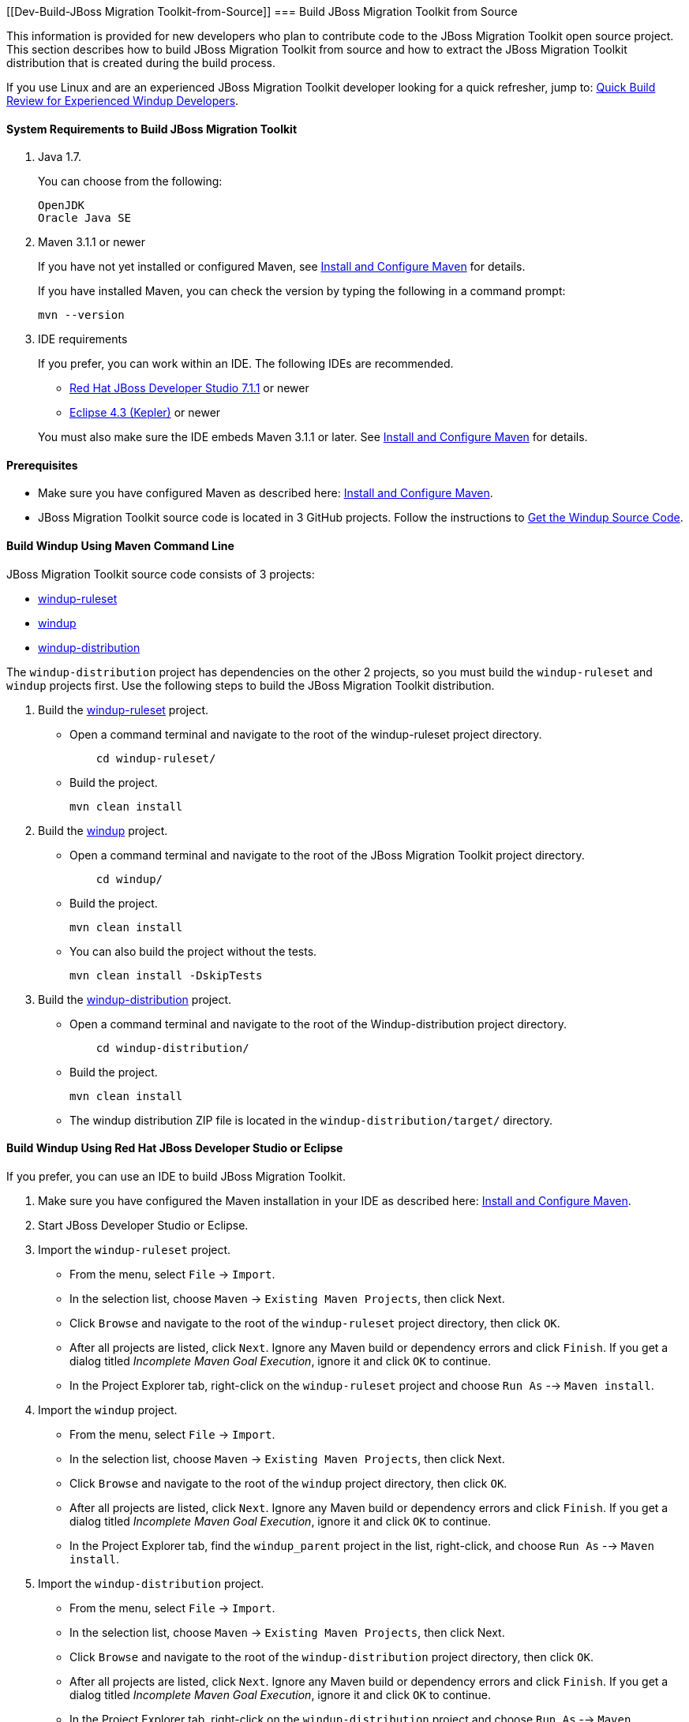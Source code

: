 :ProductName: JBoss Migration Toolkit
:ProductShortName: JMT


 


[[Dev-Build-{ProductName}-from-Source]]
=== Build {ProductName} from Source

This information is provided for new developers who plan to contribute code
to the {ProductName} open source project. This section describes how to build {ProductName} from source and how to extract the {ProductName} distribution that is created during the build process.

If you use Linux and are an experienced {ProductName} developer looking for a quick refresher, jump to: xref:quick-build-review-for-experienced-windup-developers[Quick Build Review for Experienced Windup Developers].

==== System Requirements to Build {ProductName}

. Java 1.7.
+
You can choose from the following:
+
--------------
OpenJDK
Oracle Java SE
--------------
. Maven 3.1.1 or newer
+
If you have not yet installed or configured Maven, see
xref:Install-and-Configure-Maven[Install and Configure Maven] for details.
+
If you have installed Maven, you can check the version by typing the
following in a command prompt:
+
--------------
mvn --version 
--------------
. IDE requirements
+
If you prefer, you can work within an IDE. The following IDEs are recommended.

* http://www.jboss.org/products/devstudio/download/[Red Hat JBoss
Developer Studio 7.1.1] or newer
* https://www.eclipse.org/downloads/[Eclipse 4.3 (Kepler)] or newer

+
You must also make sure the IDE embeds Maven 3.1.1 or later. See
xref:Install-and-Configure-Maven[Install and Configure Maven] for details.

==== Prerequisites

* Make sure you have configured Maven as described here: xref:Install-and-Configure-Maven[Install and Configure Maven].

* {ProductName} source code is located in 3 GitHub projects. Follow the instructions to xref:Dev-Get-the-Windup-Source-Code[Get the Windup Source Code].


==== Build Windup Using Maven Command Line

{ProductName} source code consists of 3 projects: 

* https://github.com/windup/windup-rulesets[windup-ruleset]
* https://github.com/windup/windup[windup]
* https://github.com/windup/windup-distribution[windup-distribution]

The `windup-distribution` project has dependencies on the other 2 projects, so you must build the `windup-ruleset` and `windup` projects first. Use the following steps to build the {ProductName} distribution.

. Build the https://github.com/windup/windup-rulesets[windup-ruleset] project.
+
* Open a command terminal and navigate to the root of the windup-ruleset project directory. 
+
--------------
    cd windup-ruleset/
--------------
+ 
* Build the project.
+
-----------------
mvn clean install
-----------------
. Build the https://github.com/windup/windup[windup] project.
+
* Open a command terminal and navigate to the root of the {ProductName} project directory. 
+
--------------
    cd windup/
--------------
+ 
* Build the project.
+
-----------------
mvn clean install
-----------------

+
* You can also build the project without the tests.
+
---------------------------------
mvn clean install -DskipTests
---------------------------------
. Build the https://github.com/windup/windup-distribution[windup-distribution] project.
+
* Open a command terminal and navigate to the root of the Windup-distribution project directory. 
+
--------------
    cd windup-distribution/
--------------
+ 
* Build the project.
+
-----------------
mvn clean install
-----------------
* The windup distribution ZIP file is located in the `windup-distribution/target/` directory.

==== Build Windup Using Red Hat JBoss Developer Studio or Eclipse

If you prefer, you can use an IDE to build {ProductName}.

. Make sure you have configured the Maven installation in your IDE as described here:
https://github.com/windup/windup/wiki/Install-and-Configure-Maven[Install and Configure Maven].
. Start JBoss Developer Studio or Eclipse.
. Import the `windup-ruleset` project.
* From the menu, select `File` → `Import`.
* In the selection list, choose `Maven` → `Existing Maven Projects`,
then click Next.
* Click `Browse` and navigate to the root of the `windup-ruleset` project directory, then click `OK`.
* After all projects are listed, click `Next`. Ignore any Maven build
or dependency errors and click `Finish`. If you get a dialog titled
_Incomplete Maven Goal Execution_, ignore it and click `OK` to continue.
* In the Project Explorer tab, right-click on the `windup-ruleset` project and choose `Run As` --> `Maven install`.
. Import the `windup` project.
* From the menu, select `File` → `Import`.
* In the selection list, choose `Maven` → `Existing Maven Projects`,
then click Next.
* Click `Browse` and navigate to the root of the `windup` project directory, then click `OK`.
* After all projects are listed, click `Next`. Ignore any Maven build
or dependency errors and click `Finish`. If you get a dialog titled
_Incomplete Maven Goal Execution_, ignore it and click `OK` to continue.
* In the Project Explorer tab, find the `windup_parent` project in the
list, right-click, and choose `Run As` --> `Maven install`.
. Import the `windup-distribution` project.
* From the menu, select `File` → `Import`.
* In the selection list, choose `Maven` → `Existing Maven Projects`,
then click Next.
* Click `Browse` and navigate to the root of the `windup-distribution` project directory, then click `OK`.
* After all projects are listed, click `Next`. Ignore any Maven build
or dependency errors and click `Finish`. If you get a dialog titled
_Incomplete Maven Goal Execution_, ignore it and click `OK` to continue.
* In the Project Explorer tab, right-click on the `windup-distribution` project and choose `Run As` --> `Maven install`.

==== Extract the Windup Distribution Source File

The build process creates a `windup-distribution-<VERSION>-offline.zip file` in the `windup-distribution/target/` directory. 

Unzip the file into a directory of your choice.


[[quick-build-review-for-experienced-windup-developers]]
==== Quick Build Review for Experienced Windup Developers

---------------
git clone git@github.com:windup/windup-ruleset.git windup
cd windup-ruleset
mvn clean install
git clone git@github.com:windup/windup.git windup
## Or if you haven't set up github account:
#git clone https://github.com/windup/windup.git
cd windup
mvn clean install -DskipTests
git clone git@github.com:windup/windup-distribution.git windup
cd windup-distribution
mvn clean install
unzip target/windup-distribution-<VERSION-offline.zip -d <WINDUP-DIRECTORY>
mv /tmp/windup-zip/windup-distribution-* /tmp/windup
---------------
